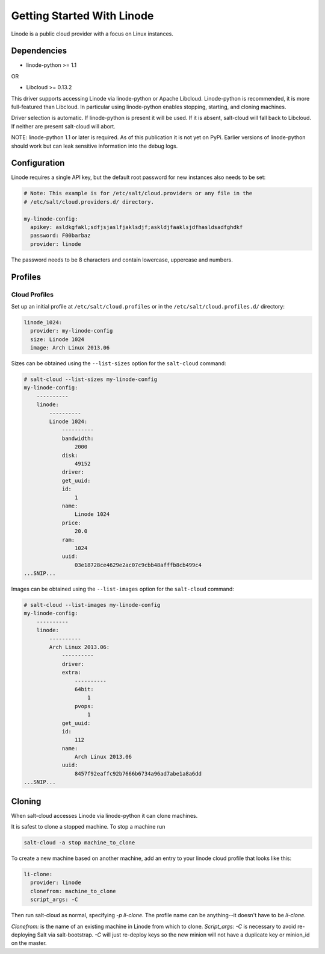 ===========================
Getting Started With Linode
===========================

Linode is a public cloud provider with a focus on Linux instances.

Dependencies
============
* linode-python >= 1.1

OR

* Libcloud >= 0.13.2

This driver supports accessing Linode via linode-python or Apache Libcloud.
Linode-python is recommended, it is more full-featured than Libcloud.  In
particular using linode-python enables stopping, starting, and cloning
machines.

Driver selection is automatic.  If linode-python is present it will be used.
If it is absent, salt-cloud will fall back to Libcloud.  If neither are present
salt-cloud will abort.

NOTE: linode-python 1.1 or later is required.  As of this publication it is not
yet on PyPi.  Earlier versions of linode-python should work but can leak
sensitive information into the debug logs.

Configuration
=============
Linode requires a single API key, but the default root password for new 
instances also needs to be set:

.. code-block:: yaml

    # Note: This example is for /etc/salt/cloud.providers or any file in the
    # /etc/salt/cloud.providers.d/ directory.

    my-linode-config:
      apikey: asldkgfakl;sdfjsjaslfjaklsdjf;askldjfaaklsjdfhasldsadfghdkf
      password: F00barbaz
      provider: linode

The password needs to be 8 characters and contain lowercase, uppercase and 
numbers.

Profiles
========

Cloud Profiles
~~~~~~~~~~~~~~
Set up an initial profile at ``/etc/salt/cloud.profiles`` or in the
``/etc/salt/cloud.profiles.d/`` directory:

.. code-block:: yaml

    linode_1024:
      provider: my-linode-config
      size: Linode 1024
      image: Arch Linux 2013.06

Sizes can be obtained using the ``--list-sizes`` option for the ``salt-cloud``
command:

.. code-block:: bash

    # salt-cloud --list-sizes my-linode-config
    my-linode-config:
        ----------
        linode:
            ----------
            Linode 1024:
                ----------
                bandwidth:
                    2000
                disk:
                    49152
                driver:
                get_uuid:
                id:
                    1
                name:
                    Linode 1024
                price:
                    20.0
                ram:
                    1024
                uuid:
                    03e18728ce4629e2ac07c9cbb48afffb8cb499c4
    ...SNIP...

Images can be obtained using the ``--list-images`` option for the ``salt-cloud``
command:

.. code-block:: bash

    # salt-cloud --list-images my-linode-config
    my-linode-config:
        ----------
        linode:
            ----------
            Arch Linux 2013.06:
                ----------
                driver:
                extra:
                    ----------
                    64bit:
                        1
                    pvops:
                        1
                get_uuid:
                id:
                    112
                name:
                    Arch Linux 2013.06
                uuid:
                    8457f92eaffc92b7666b6734a96ad7abe1a8a6dd
    ...SNIP...


Cloning
=======

When salt-cloud accesses Linode via linode-python it can clone machines.

It is safest to clone a stopped machine.  To stop a machine run

.. code-block:: bash

    salt-cloud -a stop machine_to_clone

To create a new machine based on another machine, add an entry to your linode
cloud profile that looks like this:

.. code-block:: yaml

    li-clone:
      provider: linode
      clonefrom: machine_to_clone
      script_args: -C

Then run salt-cloud as normal, specifying `-p li-clone`.  The profile name can
be anything--it doesn't have to be `li-clone`.

`Clonefrom:` is the name of an existing machine in Linode from which to clone.
`Script_args: -C` is necessary to avoid re-deploying Salt via salt-bootstrap.
`-C` will just re-deploy keys so the new minion will not have a duplicate key
or minion_id on the master.

